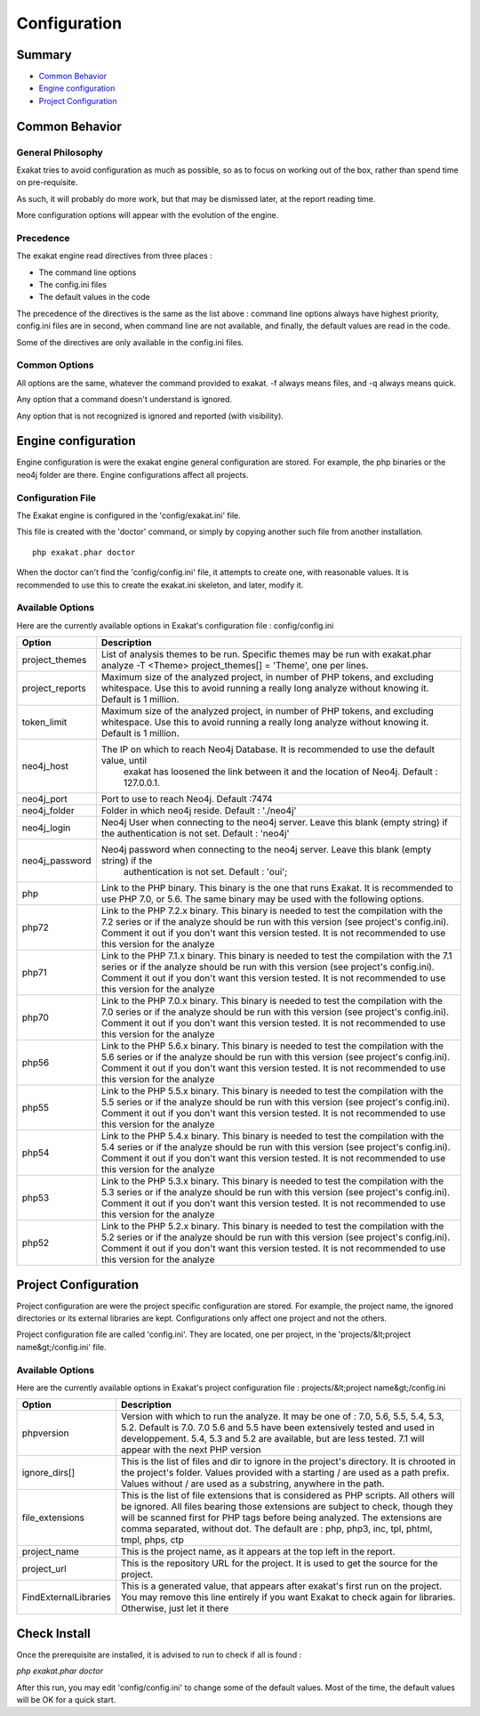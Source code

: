 .. _Configuration:

Configuration
*************

Summary
-------

* `Common Behavior`_
* `Engine configuration`_
* `Project Configuration`_


Common Behavior
---------------

General Philosophy
##################
Exakat tries to avoid configuration as much as possible, so as to focus on working out of the box, rather than spend time on pre-requisite.

As such, it will probably do more work, but that may be dismissed later, at the report reading time.

More configuration options will appear with the evolution of the engine.

Precedence
##########

The exakat engine read directives from three places :

* The command line options
* The config.ini files
* The default values in the code

The precedence of the directives is the same as the list above : command line options always have highest priority, config.ini files are in second, when command line are not available, and finally, the default values are read in the code.

Some of the directives are only available in the config.ini files.

Common Options
###############
 
All options are the same, whatever the command provided to exakat. -f always means files, and -q always means quick. 

Any option that a command doesn't understand is ignored. 

Any option that is not recognized is ignored and reported (with visibility).

Engine configuration
--------------------

Engine configuration is were the exakat engine general configuration are stored. For example, the php binaries or the neo4j folder are there. Engine configurations affect all projects.

Configuration File
##################

The Exakat engine is configured in the 'config/exakat.ini' file. 

This file is created with the 'doctor' command, or simply by copying another such file from another installation.

::

   php exakat.phar doctor

When the doctor can't find the 'config/config.ini' file, it attempts to create one, with reasonable values. It is recommended to use this to create the exakat.ini skeleton, and later, modify it.

Available Options
#################

Here are the currently available options in Exakat's configuration file : config/config.ini

+-----------------+-------------------------------------------------------------------------------------------+
| Option          | Description                                                                               |
+=================+===========================================================================================+
| project_themes  | List of analysis themes to be run.                                                        |
|                 | Specific themes may be run with exakat.phar analyze -T <Theme>                            |
|                 | project_themes[] = 'Theme', one per lines.                                                |
+-----------------+-------------------------------------------------------------------------------------------+
| project_reports | Maximum size of the analyzed project, in number of PHP tokens, and excluding whitespace.  |
|                 | Use this to avoid running a really long analyze without knowing it. Default is 1 million. |
+-----------------+-------------------------------------------------------------------------------------------+
| token_limit     | Maximum size of the analyzed project, in number of PHP tokens, and excluding whitespace.  |
|                 | Use this to avoid running a really long analyze without knowing it. Default is 1 million. |
+-----------------+-------------------------------------------------------------------------------------------+
| neo4j_host      | The IP on which to reach Neo4j Database. It is recommended to use the default value, until|
|                 |  exakat has loosened the link between it and the location of Neo4j. Default : 127.0.0.1.  |
+-----------------+-------------------------------------------------------------------------------------------+
| neo4j_port      | Port to use to reach Neo4j. Default :7474                                                 |
+-----------------+-------------------------------------------------------------------------------------------+
| neo4j_folder    | Folder in which neo4j reside. Default : './neo4j'                                         |
+-----------------+-------------------------------------------------------------------------------------------+
| neo4j_login     | Neo4j User when connecting to the neo4j server. Leave this blank (empty string) if the    |
|                 | authentication is not set. Default : 'neo4j'                                              |
+-----------------+-------------------------------------------------------------------------------------------+
| neo4j_password  | Neo4j password when connecting to the neo4j server. Leave this blank (empty string) if the|
|                 |  authentication is not set. Default : 'oui';                                              |
+-----------------+-------------------------------------------------------------------------------------------+
| php             | Link to the PHP binary. This binary is the one that runs Exakat. It is recommended to use |
|                 | PHP 7.0, or 5.6. The same binary may be used with the following options.                  |
+-----------------+-------------------------------------------------------------------------------------------+
| php72           | Link to the PHP 7.2.x binary. This binary is needed to test the compilation with the 7.2  |
|                 | series or if the analyze should be run with this version (see project's config.ini).      |
|                 | Comment it out if you don't want this version tested. It is not recommended to use this   |
|                 | version for the analyze                                                                   |
+-----------------+-------------------------------------------------------------------------------------------+
| php71           | Link to the PHP 7.1.x binary. This binary is needed to test the compilation with the 7.1  |
|                 | series or if the analyze should be run with this version (see project's config.ini).      |
|                 | Comment it out if you don't want this version tested. It is not recommended to use this   |
|                 | version for the analyze                                                                   |
+-----------------+-------------------------------------------------------------------------------------------+
| php70           | Link to the PHP 7.0.x binary. This binary is needed to test the compilation with the 7.0  |
|                 | series or if the analyze should be run with this version (see project's config.ini).      |
|                 | Comment it out if you don't want this version tested. It is not recommended to use this   |
|                 | version for the analyze                                                                   |
+-----------------+-------------------------------------------------------------------------------------------+
| php56           | Link to the PHP 5.6.x binary. This binary is needed to test the compilation with the 5.6  |
|                 | series or if the analyze should be run with this version (see project's config.ini).      |
|                 | Comment it out if you don't want this version tested. It is not recommended to use this   |
|                 | version for the analyze                                                                   |
+-----------------+-------------------------------------------------------------------------------------------+
| php55           | Link to the PHP 5.5.x binary. This binary is needed to test the compilation with the 5.5  |
|                 | series or if the analyze should be run with this version (see project's config.ini).      |
|                 | Comment it out if you don't want this version tested. It is not recommended to use this   |
|                 | version for the analyze                                                                   |
+-----------------+-------------------------------------------------------------------------------------------+
| php54           | Link to the PHP 5.4.x binary. This binary is needed to test the compilation with the 5.4  |
|                 | series or if the analyze should be run with this version (see project's config.ini).      |
|                 | Comment it out if you don't want this version tested. It is not recommended to use this   |
|                 | version for the analyze                                                                   |
+-----------------+-------------------------------------------------------------------------------------------+
| php53           | Link to the PHP 5.3.x binary. This binary is needed to test the compilation with the 5.3  |
|                 | series or if the analyze should be run with this version (see project's config.ini).      |
|                 | Comment it out if you don't want this version tested. It is not recommended to use this   |
|                 | version for the analyze                                                                   |
+-----------------+-------------------------------------------------------------------------------------------+
| php52           | Link to the PHP 5.2.x binary. This binary is needed to test the compilation with the 5.2  |
|                 | series or if the analyze should be run with this version (see project's config.ini).      |
|                 | Comment it out if you don't want this version tested. It is not recommended to use this   |
|                 | version for the analyze                                                                   |
+-----------------+-------------------------------------------------------------------------------------------+

Project Configuration
---------------------

Project configuration are were the project specific configuration are stored. For example, the project name, the ignored directories or its external libraries are kept. Configurations only affect one project and not the others.

Project configuration file are called 'config.ini'. They are located, one per project, in the 'projects/&lt;project name&gt;/config.ini' file. 

Available Options
#################

Here are the currently available options in Exakat's project configuration file : projects/&lt;project name&gt;/config.ini

+-----------------------+-------------------------------------------------------------------------------------------+
| Option                | Description                                                                               |
+=======================+===========================================================================================+
| phpversion            | Version with which to run the analyze. It may be one of : 7.0, 5.6, 5.5, 5.4, 5.3, 5.2.   |
|                       | Default is 7.0. 7.0 5.6 and 5.5 have been extensively tested and used in developpement.   |
|                       | 5.4, 5.3 and 5.2 are available, but are less tested.                                      |
|                       | 7.1 will appear with the next PHP version                                                 |
+-----------------------+-------------------------------------------------------------------------------------------+
| ignore_dirs[]         | This is the list of files and dir to ignore in the project's directory. It is chrooted in |
|                       | the project's folder. Values provided with a starting / are used as a path prefix. Values |
|                       | without / are used as a substring, anywhere in the path.                                  |
+-----------------------+-------------------------------------------------------------------------------------------+
| file_extensions       | This is the list of file extensions that is considered as PHP scripts. All others will be |
|                       | ignored. All files bearing those extensions are subject to check, though they will be     |
|                       | scanned first for PHP tags before being analyzed. The extensions are comma separated,     |
|                       | without dot. The default are : php, php3, inc, tpl, phtml, tmpl, phps, ctp                |
+-----------------------+-------------------------------------------------------------------------------------------+
| project_name          | This is the project name, as it appears at the top left in the report.                    |
+-----------------------+-------------------------------------------------------------------------------------------+
| project_url           | This is the repository URL for the project. It is used to get the source for the project. |
+-----------------------+-------------------------------------------------------------------------------------------+
| FindExternalLibraries | This is a generated value, that appears after exakat's first run on the project. You may  |
|                       | remove this line entirely if you want Exakat to check again for libraries.                |
|                       | Otherwise, just let it there                                                              |
+-----------------------+-------------------------------------------------------------------------------------------+

Check Install
-------------

Once the prerequisite are installed, it is advised to run to check if all is found : 

`php exakat.phar doctor`

After this run, you may edit 'config/config.ini' to change some of the default values. Most of the time, the default values will be OK for a quick start.
